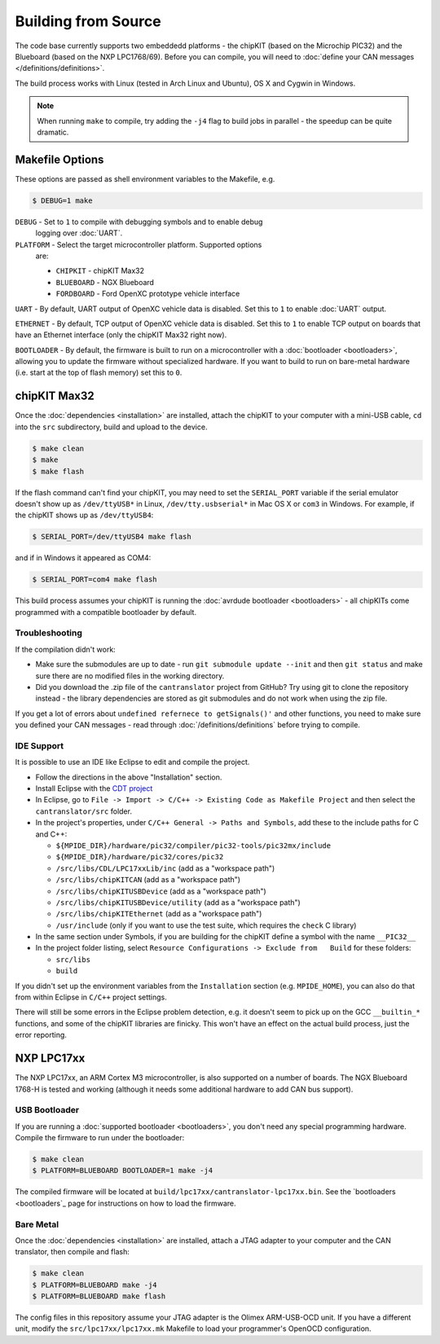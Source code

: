 ====================
Building from Source
====================

The code base currently supports two embeddedd platforms - the chipKIT (based on
the Microchip PIC32) and the Blueboard (based on the NXP LPC1768/69). Before you
can compile, you will need to :doc:`define your CAN messages </definitions/definitions>`.

The build process works with Linux (tested in Arch Linux and Ubuntu), OS X and
Cygwin in Windows.

.. note::

   When running ``make`` to compile, try adding the ``-j4`` flag to build jobs
   in parallel - the speedup can be quite dramatic.

Makefile Options
=============

These options are passed as shell environment variables to the Makefile, e.g.

.. code-block:: sh

   $ DEBUG=1 make

``DEBUG`` - Set to ``1`` to compile with debugging symbols and to enable debug
   logging over :doc:`UART`.

``PLATFORM`` - Select the target microcontroller platform. Supported options
   are:

   - ``CHIPKIT`` - chipKIT Max32
   - ``BLUEBOARD`` - NGX Blueboard
   - ``FORDBOARD`` - Ford OpenXC prototype vehicle interface

``UART`` - By default, UART output of OpenXC vehicle data is disabled. Set this
to ``1`` to enable :doc:`UART` output.

``ETHERNET`` - By default, TCP output of OpenXC vehicle data is disabled. Set
this to ``1`` to enable TCP output on boards that have an Ethernet interface (only
the chipKIT Max32 right now).

``BOOTLOADER`` - By default, the firmware is built to run on a microcontroller
with a :doc:`bootloader <bootloaders>`, allowing you to update the firmware
without specialized hardware. If you want to build to run on bare-metal hardware
(i.e. start at the top of flash memory) set this to ``0``.

chipKIT Max32
=============

Once the :doc:`dependencies <installation>` are installed, attach the chipKIT to
your computer with a mini-USB cable, ``cd`` into the ``src`` subdirectory, build
and upload to the device.

.. code-block:: sh

    $ make clean
    $ make
    $ make flash

If the flash command can't find your chipKIT, you may need to set the
``SERIAL_PORT`` variable if the serial emulator doesn't show up as
``/dev/ttyUSB*`` in Linux, ``/dev/tty.usbserial*`` in Mac OS X or ``com3`` in
Windows. For example, if the chipKIT shows up as ``/dev/ttyUSB4``:

.. code-block:: sh

    $ SERIAL_PORT=/dev/ttyUSB4 make flash

and if in Windows it appeared as COM4:

.. code-block:: sh

    $ SERIAL_PORT=com4 make flash

This build process assumes your chipKIT is running the :doc:`avrdude bootloader
<bootloaders>` - all chipKITs come programmed with a compatible bootloader by
default.

Troubleshooting
---------------

If the compilation didn't work:

-  Make sure the submodules are up to date - run
   ``git submodule update --init`` and then ``git status`` and make sure
   there are no modified files in the working directory.
-  Did you download the .zip file of the ``cantranslator`` project from
   GitHub? Try using git to clone the repository instead - the library
   dependencies are stored as git submodules and do not work when using
   the zip file.

If you get a lot of errors about ``undefined refernece to getSignals()'`` and
other functions, you need to make sure you defined your CAN messages - read
through :doc:`/definitions/definitions` before trying to compile.

IDE Support
-----------

It is possible to use an IDE like Eclipse to edit and compile the
project.

-  Follow the directions in the above "Installation" section.
-  Install Eclipse with the `CDT project <http://www.eclipse.org/cdt/>`_
-  In Eclipse, go to
   ``File -> Import -> C/C++ -> Existing Code as Makefile Project`` and
   then select the ``cantranslator/src`` folder.
-  In the project's properties, under
   ``C/C++ General -> Paths and Symbols``, add these to the include
   paths for C and C++:

   -  ``${MPIDE_DIR}/hardware/pic32/compiler/pic32-tools/pic32mx/include``
   -  ``${MPIDE_DIR}/hardware/pic32/cores/pic32``
   -  ``/src/libs/CDL/LPC17xxLib/inc`` (add as a "workspace
      path")
   -  ``/src/libs/chipKITCAN`` (add as a "workspace path")
   -  ``/src/libs/chipKITUSBDevice`` (add as a "workspace
      path")
   -  ``/src/libs/chipKITUSBDevice/utility`` (add as a
      "workspace path")
   -  ``/src/libs/chipKITEthernet`` (add as a "workspace
      path")
   -  ``/usr/include`` (only if you want to use the test suite, which
      requires the ``check`` C library)

-  In the same section under Symbols, if you are building for the
   chipKIT define a symbol with the name ``__PIC32__``
-  In the project folder listing, select
   ``Resource Configurations -> Exclude from   Build`` for these
   folders:

   -  ``src/libs``
   -  ``build``

If you didn't set up the environment variables from the ``Installation``
section (e.g. ``MPIDE_HOME``), you can also do that from within Eclipse
in ``C/C++`` project settings.

There will still be some errors in the Eclipse problem detection, e.g.
it doesn't seem to pick up on the GCC ``__builtin_*`` functions, and
some of the chipKIT libraries are finicky. This won't have an effect on
the actual build process, just the error reporting.

NXP LPC17xx
==============

The NXP LPC17xx, an ARM Cortex M3 microcontroller, is also supported on a number
of boards. The NGX Blueboard 1768-H is tested and working (although it needs
some additional hardware to add CAN bus support).

USB Bootloader
---------------

If you are running a :doc:`supported bootloader <bootloaders>`, you don't need
any special programming hardware. Compile the firmware to run under the
bootloader:

.. code-block:: sh

   $ make clean
   $ PLATFORM=BLUEBOARD BOOTLOADER=1 make -j4

The compiled firmware will be located at
``build/lpc17xx/cantranslator-lpc17xx.bin``. See the `bootloaders <bootloaders`_
page for instructions on how to load the firmware.

Bare Metal
-----------

Once the :doc:`dependencies <installation>` are installed, attach a JTAG adapter to
your computer and the CAN translator, then compile and flash:

.. code-block:: sh

    $ make clean
    $ PLATFORM=BLUEBOARD make -j4
    $ PLATFORM=BLUEBOARD make flash

The config files in this repository assume your JTAG adapter is the
Olimex ARM-USB-OCD unit. If you have a different unit, modify the
``src/lpc17xx/lpc17xx.mk`` Makefile to load your programmer's OpenOCD
configuration.
